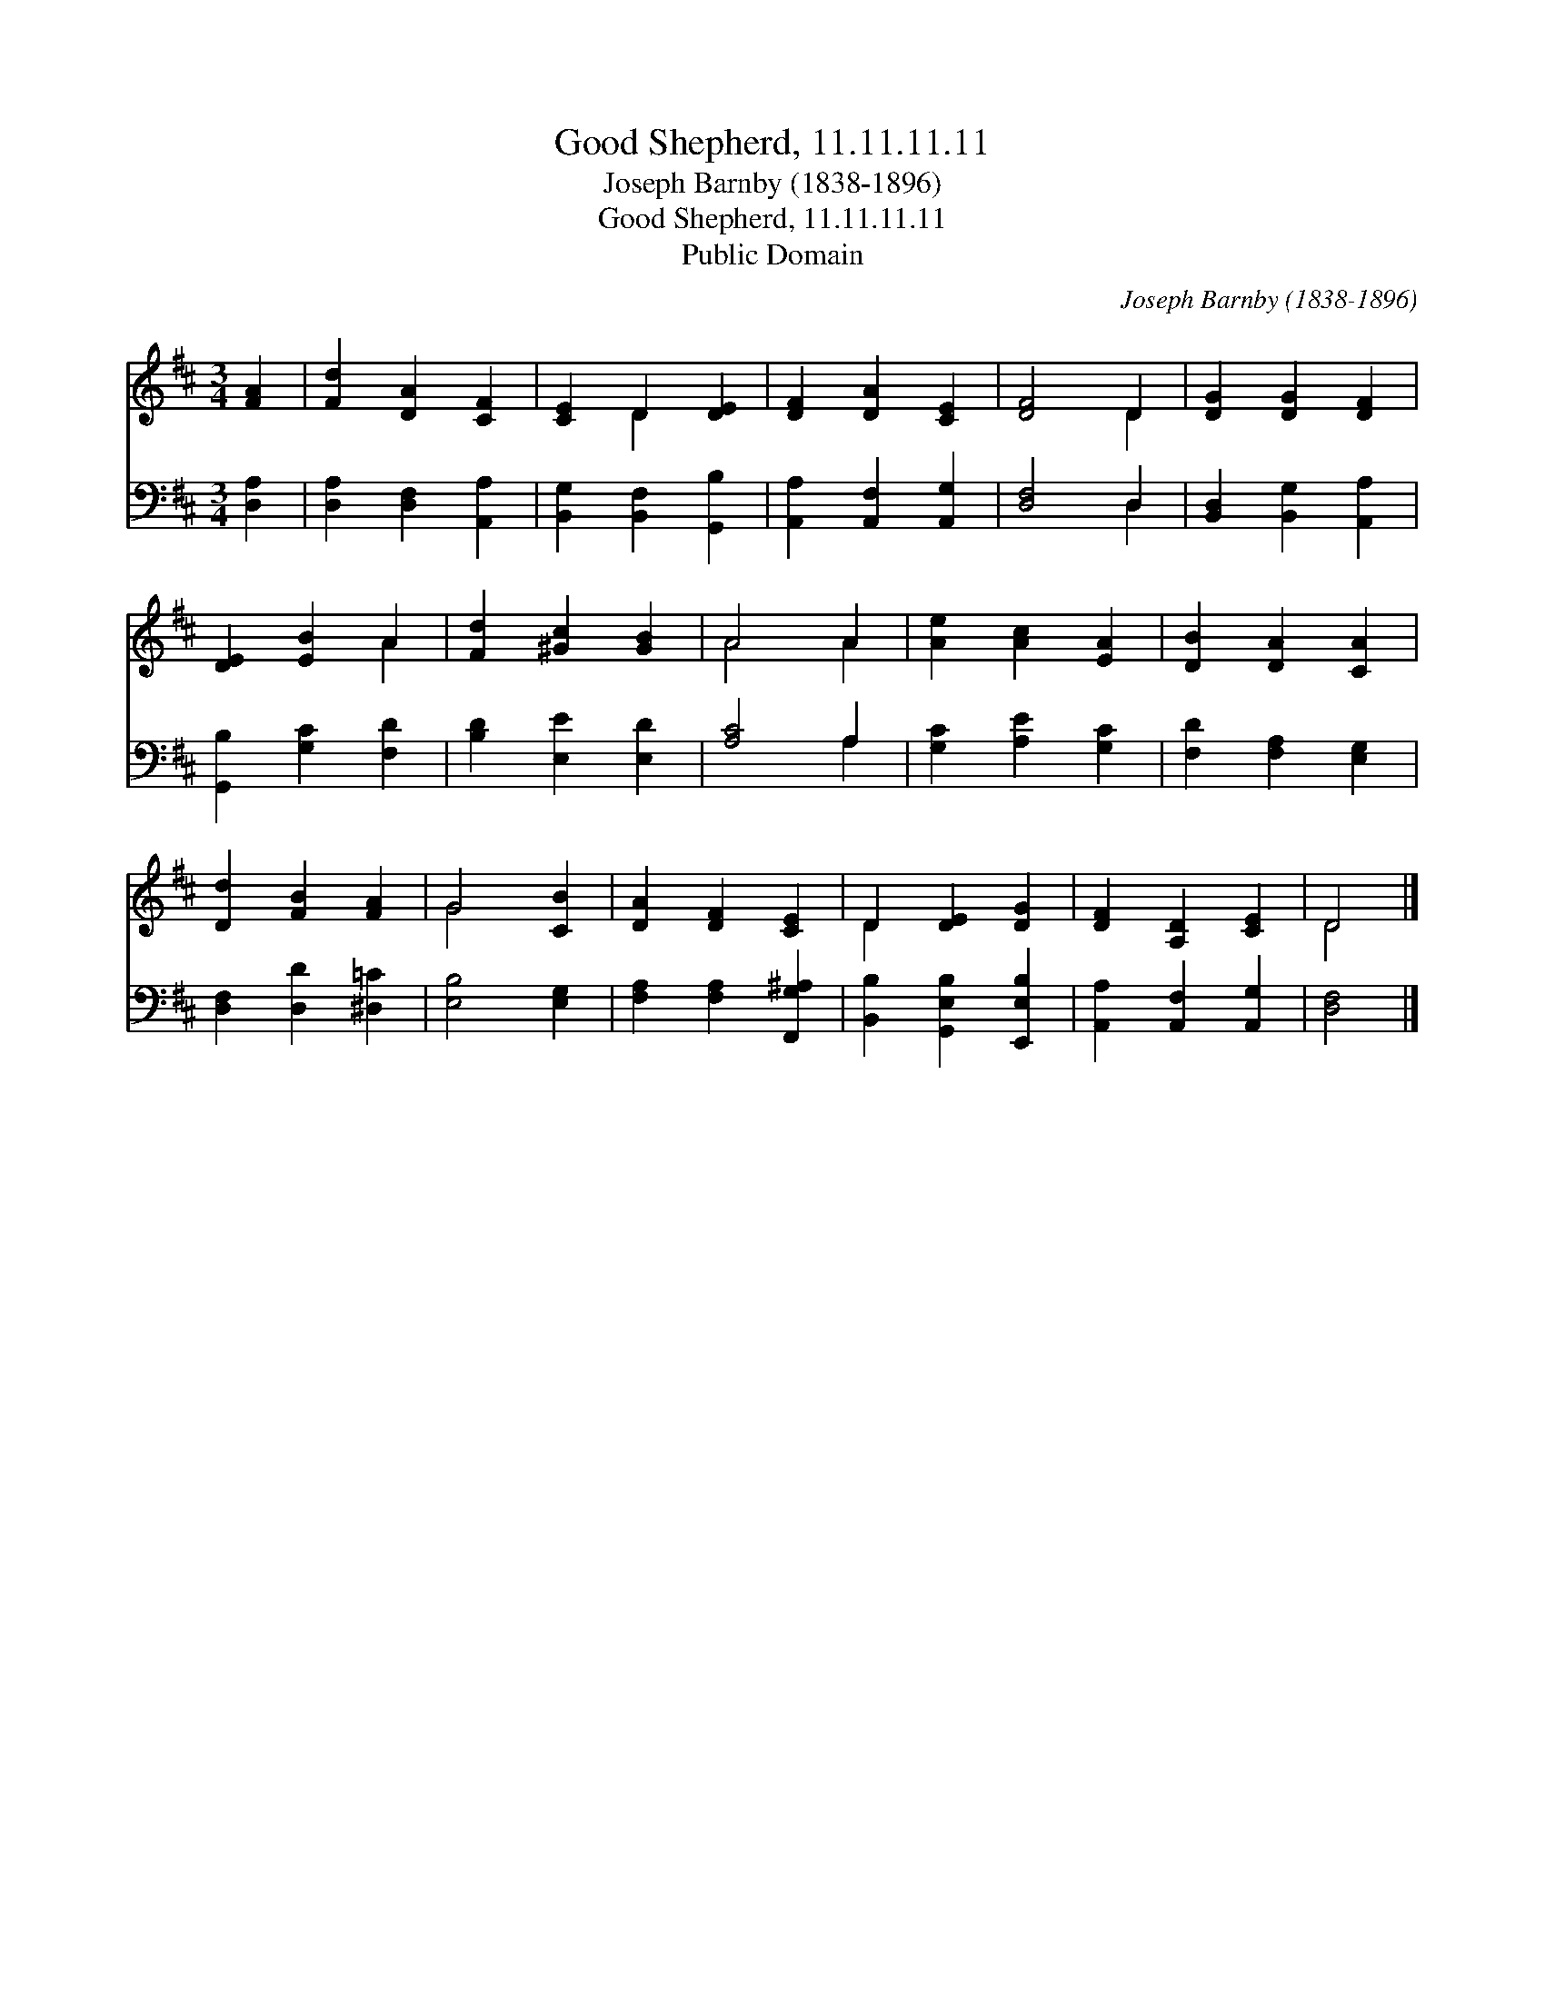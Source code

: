 X:1
T:Good Shepherd, 11.11.11.11
T:Joseph Barnby (1838-1896)
T:Good Shepherd, 11.11.11.11
T:Public Domain
C:Joseph Barnby (1838-1896)
Z:Public Domain
%%score ( 1 2 ) ( 3 4 )
L:1/8
M:3/4
K:D
V:1 treble 
V:2 treble 
V:3 bass 
V:4 bass 
V:1
 [FA]2 | [Fd]2 [DA]2 [CF]2 | [CE]2 D2 [DE]2 | [DF]2 [DA]2 [CE]2 | [DF]4 D2 | [DG]2 [DG]2 [DF]2 | %6
 [DE]2 [EB]2 A2 | [Fd]2 [^Gc]2 [GB]2 | A4 A2 | [Ae]2 [Ac]2 [EA]2 | [DB]2 [DA]2 [CA]2 | %11
 [Dd]2 [FB]2 [FA]2 | G4 [CB]2 | [DA]2 [DF]2 [CE]2 | D2 [DE]2 [DG]2 | [DF]2 [A,D]2 [CE]2 | D4 |] %17
V:2
 x2 | x6 | x2 D2 x2 | x6 | x4 D2 | x6 | x4 A2 | x6 | A4 A2 | x6 | x6 | x6 | G4 x2 | x6 | D2 x4 | %15
 x6 | D4 |] %17
V:3
 [D,A,]2 | [D,A,]2 [D,F,]2 [A,,A,]2 | [B,,G,]2 [B,,F,]2 [G,,B,]2 | [A,,A,]2 [A,,F,]2 [A,,G,]2 | %4
 [D,F,]4 D,2 | [B,,D,]2 [B,,G,]2 [A,,A,]2 | [G,,B,]2 [G,C]2 [F,D]2 | [B,D]2 [E,E]2 [E,D]2 | %8
 [A,C]4 A,2 | [G,C]2 [A,E]2 [G,C]2 | [F,D]2 [F,A,]2 [E,G,]2 | [D,F,]2 [D,D]2 [^D,=C]2 | %12
 [E,B,]4 [E,G,]2 | [F,A,]2 [F,A,]2 [F,,G,^A,]2 | [B,,B,]2 [G,,E,B,]2 [E,,E,B,]2 | %15
 [A,,A,]2 [A,,F,]2 [A,,G,]2 | [D,F,]4 |] %17
V:4
 x2 | x6 | x6 | x6 | x4 D,2 | x6 | x6 | x6 | x4 A,2 | x6 | x6 | x6 | x6 | x6 | x6 | x6 | x4 |] %17

